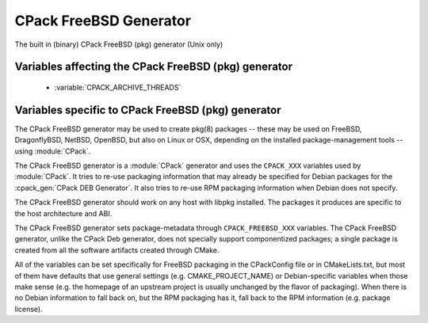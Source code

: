 CPack FreeBSD Generator
-----------------------

The built in (binary) CPack FreeBSD (pkg) generator (Unix only)

Variables affecting the CPack FreeBSD (pkg) generator
^^^^^^^^^^^^^^^^^^^^^^^^^^^^^^^^^^^^^^^^^^^^^^^^^^^^^

  - :variable:`CPACK_ARCHIVE_THREADS`

Variables specific to CPack FreeBSD (pkg) generator
^^^^^^^^^^^^^^^^^^^^^^^^^^^^^^^^^^^^^^^^^^^^^^^^^^^

The CPack FreeBSD generator may be used to create pkg(8) packages -- these may
be used on FreeBSD, DragonflyBSD, NetBSD, OpenBSD, but also on Linux or OSX,
depending on the installed package-management tools -- using :module:`CPack`.

The CPack FreeBSD generator is a :module:`CPack` generator and uses the
``CPACK_XXX`` variables used by :module:`CPack`. It tries to re-use packaging
information that may already be specified for Debian packages for the
:cpack_gen:`CPack DEB Generator`. It also tries to re-use RPM packaging
information when Debian does not specify.

The CPack FreeBSD generator should work on any host with libpkg installed. The
packages it produces are specific to the host architecture and ABI.

The CPack FreeBSD generator sets package-metadata through
``CPACK_FREEBSD_XXX`` variables. The CPack FreeBSD generator, unlike the
CPack Deb generator, does not specially support componentized packages; a
single package is created from all the software artifacts created through
CMake.

All of the variables can be set specifically for FreeBSD packaging in
the CPackConfig file or in CMakeLists.txt, but most of them have defaults
that use general settings (e.g. CMAKE_PROJECT_NAME) or Debian-specific
variables when those make sense (e.g. the homepage of an upstream project
is usually unchanged by the flavor of packaging). When there is no Debian
information to fall back on, but the RPM packaging has it, fall back to
the RPM information (e.g. package license).

.. variable:: CPACK_FREEBSD_PACKAGE_NAME

  Sets the package name (in the package manifest, but also affects the
  output filename).

  * Mandatory: YES
  * Default:

    - :variable:`CPACK_PACKAGE_NAME` (this is always set by CPack itself,
      based on CMAKE_PROJECT_NAME).

.. variable:: CPACK_FREEBSD_PACKAGE_COMMENT

  Sets the package comment. This is the short description displayed by
  pkg(8) in standard "pkg info" output.

  * Mandatory: YES
  * Default:

    - :variable:`CPACK_PACKAGE_DESCRIPTION_SUMMARY` (this is always set
      by CPack itself, if nothing else sets it explicitly).
    - :variable:`PROJECT_DESCRIPTION` (this can be set with the DESCRIPTION
      parameter for :command:`project`).

.. variable:: CPACK_FREEBSD_PACKAGE_DESCRIPTION

  Sets the package description. This is the long description of the package,
  given by "pkg info" with a specific package as argument.

  * Mandatory: YES
  * Default:

    - :variable:`CPACK_DEBIAN_PACKAGE_DESCRIPTION` (this may be set already
      for Debian packaging, so we may as well re-use it).

.. variable:: CPACK_FREEBSD_PACKAGE_WWW

  The URL of the web site for this package, preferably (when applicable) the
  site from which the original source can be obtained and any additional
  upstream documentation or information may be found.

  * Mandatory: YES
  * Default:

   - :variable:`CMAKE_PROJECT_HOMEPAGE_URL`, or if that is not set,
     :variable:`CPACK_DEBIAN_PACKAGE_HOMEPAGE` (this may be set already
     for Debian packaging, so we may as well re-use it).

.. variable:: CPACK_FREEBSD_PACKAGE_LICENSE

  The license, or licenses, which apply to this software package. This must
  be one or more license-identifiers that pkg recognizes as acceptable license
  identifiers (e.g. "GPLv2").

  * Mandatory: YES
  * Default:

    - :variable:`CPACK_RPM_PACKAGE_LICENSE`

.. variable:: CPACK_FREEBSD_PACKAGE_LICENSE_LOGIC

  This variable is only of importance if there is more than one license.
  The default is "single", which is only applicable to a single license.
  Other acceptable values are determined by pkg -- those are "dual" or "multi" --
  meaning choice (OR) or simultaneous (AND) application of the licenses.

  * Mandatory: NO
  * Default: single

.. variable:: CPACK_FREEBSD_PACKAGE_MAINTAINER

  The FreeBSD maintainer (e.g. kde@freebsd.org) of this package.

  * Mandatory: YES
  * Default: none

.. variable:: CPACK_FREEBSD_PACKAGE_ORIGIN

  The origin (ports label) of this package; for packages built by CPack
  outside of the ports system this is of less importance. The default
  puts the package somewhere under misc/, as a stopgap.

  * Mandatory: YES
  * Default: misc/<package name>

.. variable:: CPACK_FREEBSD_PACKAGE_CATEGORIES

  The ports categories where this package lives (if it were to be built
  from ports). If none is set a single category is determined based on
  the package origin.

  * Mandatory: YES
  * Default: derived from ORIGIN

.. variable:: CPACK_FREEBSD_PACKAGE_DEPS

  A list of package origins that should be added as package dependencies.
  These are in the form <category>/<packagename>, e.g. x11/libkonq.
  No version information needs to be provided (this is not included
  in the manifest).

  * Mandatory: NO
  * Default: empty
